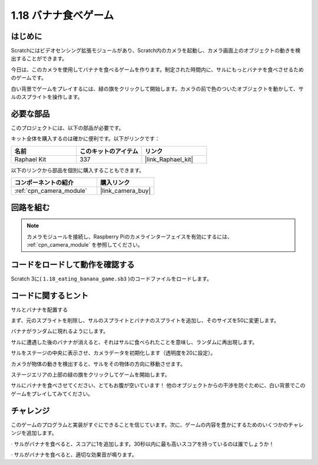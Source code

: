 .. _1.18_scratch:

1.18 バナナ食べゲーム
~~~~~~~~~~~~~~~~~~~~~~~~

はじめに
---------------

Scratchにはビデオセンシング拡張モジュールがあり、Scratch内のカメラを起動し、カメラ画面上のオブジェクトの動きを検出することができます。

今日は、このカメラを使用してバナナを食べるゲームを作ります。制定された時間内に、サルにもっとバナナを食べさせるためのゲームです。

白い背景でゲームをプレイするには、緑の旗をクリックして開始します。カメラの前で色のついたオブジェクトを動かして、サルのスプライトを操作します。

.. image:: img/1.18_header.png

必要な部品
------------------------------

このプロジェクトには、以下の部品が必要です。

.. image:: img/1.18_photo1.png

キット全体を購入するのは確かに便利です。以下がリンクです：

.. list-table::
    :widths: 20 20 20
    :header-rows: 1

    *   - 名前
        - このキットのアイテム
        - リンク
    *   - Raphael Kit
        - 337
        - |link_Raphael_kit|

以下のリンクから部品を個別に購入することもできます。

.. list-table::
    :widths: 30 20
    :header-rows: 1

    *   - コンポーネントの紹介
        - 購入リンク

    *   - :ref:`cpn_camera_module`
        - |link_camera_buy|


回路を組む
--------------------

.. image:: img/1.10_camera.png

.. note::

    カメラモジュールを接続し、Raspberry Piのカメラインターフェイスを有効にするには、 :ref:`cpn_camera_module` を参照してください。

コードをロードして動作を確認する
---------------------------------------

Scratch 3に( ``1.18_eating_banana_game.sb3`` )のコードファイルをロードします。

コードに関するヒント
-------------------------------

サルとバナナを配置する

まず、元のスプライトを削除し、サルのスプライトとバナナのスプライトを追加し、そのサイズを50に変更します。

バナナがランダムに現れるようにします。

.. image:: img/1.18_code1.png

サルに遭遇した後のバナナが消えると、それはサルに食べられたことを意味し、ランダムに再出現します。

.. image:: img/1.18_code2.png

サルをステージの中央に表示させ、カメラデータを初期化します（透明度を20に設定）。

.. image:: img/1.18_code3.png

カメラが物体の動きを検出すると、サルをその物体の方向に移動させます。

.. image:: img/1.18_code4.png

ステージエリアの上部の緑の旗をクリックしてゲームを開始します。

サルにバナナを食べさせてください、とてもお腹が空いています！ 他のオブジェクトからの干渉を防ぐために、白い背景でこのゲームをプレイしてみてください。

チャレンジ
-------------

このゲームのプログラムと実装がすぐにできることを信じています。次に、ゲームの内容を豊かにするためのいくつかのチャレンジを追加します。

· サルがバナナを食べると、スコアに1を追加します。30秒以内に最も高いスコアを持っているのは誰でしょうか！

· サルがバナナを食べると、適切な効果音が鳴ります。
